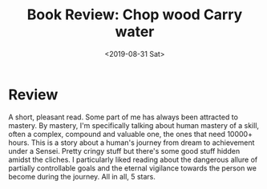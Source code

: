 #+hugo_base_dir: ../
#+date: <2019-08-31 Sat>
#+hugo_tags: books review goals learning
#+hugo_categories: books
#+TITLE: Book Review: Chop wood Carry water

* Review
  A short, pleasant read. Some part of me has always been attracted to mastery. By mastery, I'm specifically talking about human mastery of a skill, often a complex, compound and valuable one, the ones that need 10000+ hours. This is a story about a human's journey from dream to achievement under a Sensei. Pretty cringy stuff but there's some good stuff hidden amidst the cliches. I particularly liked reading about the dangerous allure of partially controllable goals and the eternal vigilance towards the person we become during the journey. All in all, 5 stars.
